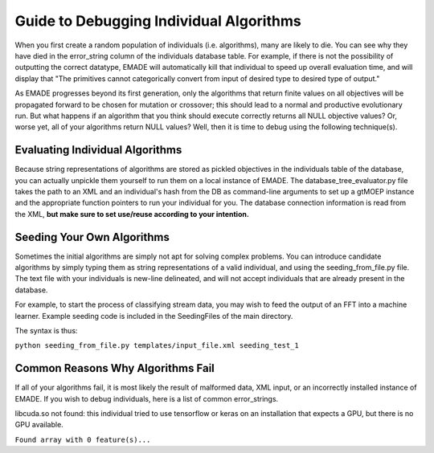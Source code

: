 .. _guide_to_debugging_individual_algorithms:

Guide to Debugging Individual Algorithms
========================================

When you first create a random population of individuals (i.e.
algorithms), many are likely to die. You can see why they have died in
the error_string column of the individuals database table. For example,
if there is not the possibility of outputting the correct datatype,
EMADE will automatically kill that individual to speed up overall
evaluation time, and will display that "The primitives cannot
categorically convert from input of desired type to desired type of
output."

As EMADE progresses beyond its first generation, only the algorithms
that return finite values on all objectives will be propagated forward
to be chosen for mutation or crossover; this should lead to a normal and
productive evolutionary run. But what happens if an algorithm that you
think should execute correctly returns all NULL objective values? Or,
worse yet, all of your algorithms return NULL values? Well, then it is
time to debug using the following technique(s).

.. _evaluating_individual_algorithms:

Evaluating Individual Algorithms
--------------------------------

Because string representations of algorithms are stored as pickled
objectives in the individuals table of the database, you can actually
unpickle them yourself to run them on a local instance of EMADE. The
database_tree_evaluator.py file takes the path to an XML and an
individual's hash from the DB as command-line arguments to set up a
gtMOEP instance and the appropriate function pointers to run your
individual for you. The database connection information is read from the
XML, **but make sure to set use/reuse according to your intention.**

.. _seeding_your_own_algorithms:

Seeding Your Own Algorithms
---------------------------

Sometimes the initial algorithms are simply not apt for solving complex
problems. You can introduce candidate algorithms by simply typing them
as string representations of a valid individual, and using the
seeding_from_file.py file. The text file with your individuals is
new-line delineated, and will not accept individuals that are already
present in the database.

For example, to start the process of classifying stream data, you may
wish to feed the output of an FFT into a machine learner. Example
seeding code is included in the SeedingFiles of the main directory.

The syntax is thus:

``python seeding_from_file.py templates/input_file.xml seeding_test_1``

.. _common_reasons_why_algorithms_fail:

Common Reasons Why Algorithms Fail
----------------------------------

If all of your algorithms fail, it is most likely the result of
malformed data, XML input, or an incorrectly installed instance of
EMADE. If you wish to debug individuals, here is a list of common
error_strings.

libcuda.so not found: this individual tried to use tensorflow or keras
on an installation that expects a GPU, but there is no GPU available.

``Found array with 0 feature(s)...``